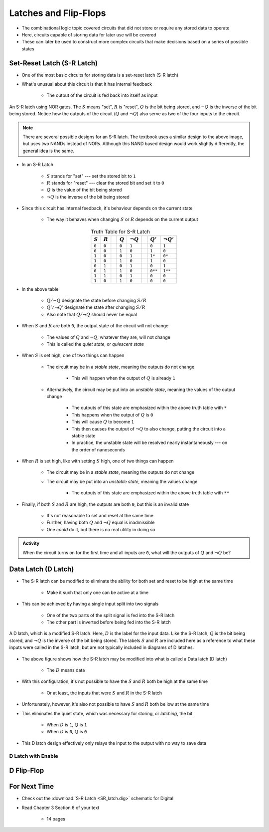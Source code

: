 **********************
Latches and Flip-Flops
**********************

* The combinational logic topic covered circuits that did not store or require any stored data to operate
* Here, circuits capable of storing data for later use will be covered
* These can later be used to construct more complex circuits that make decisions based on a series of possible states



Set-Reset Latch (S-R Latch)
===========================

* One of the most basic circuits for storing data is a set-reset latch (S-R latch)
* What's unusual about this circuit is that it has internal feedback

    * The output of the circuit is fed back into itself as input


.. figure:: SR_latch.png
    :width: 500 px
    :align: center

    An S-R latch using NOR gates. The :math:`S` means "set", :math:`R` is "reset", :math:`Q` is the bit being stored,
    and :math:`\lnot Q` is the inverse of the bit being stored. Notice how the outputs of the circuit (:math:`Q` and
    :math:`\lnot Q`) also serve as two of the four inputs to the circuit.


.. note::

    There are several possible designs for an S-R latch. The textbook uses a similar design to the above image, but
    uses two NANDs instead of NORs. Although this NAND based design would work slightly differently, the general idea 
    is the same.


* In an S-R Latch

    * :math:`S` stands for "set" --- set the stored bit to ``1``
    * :math:`R` stands for  "reset" --- clear the stored bit and set it to ``0``
    * :math:`Q` is the value of the bit being stored
    * :math:`\lnot Q` is the inverse of the bit being stored


* Since this circuit has internal feedback, it's behaviour depends on the current state

    * The way it behaves when changing :math:`S` or :math:`R` depends on the current output

.. list-table:: Truth Table for S-R Latch
    :widths: auto
    :align: center
    :header-rows: 1

    * - :math:`S`
      - :math:`R`
      -
      - :math:`Q`
      - :math:`\lnot Q`
      -
      - :math:`Q'`
      - :math:`\lnot Q'`
    * - ``0``
      - ``0``
      -
      - ``0``
      - ``1``
      -
      - ``0``
      - ``1``
    * - ``0``
      - ``0``
      -
      - ``1``
      - ``0``
      -
      - ``1``
      - ``0``
    * - ``1``
      - ``0``
      -
      - ``0``
      - ``1``
      -
      - ``1*``
      - ``0*``
    * - ``1``
      - ``0``
      -
      - ``1``
      - ``0``
      -
      - ``1``
      - ``0``

    * - ``0``
      - ``1``
      -
      - ``0``
      - ``1``
      -
      - ``0``
      - ``1``
    * - ``0``
      - ``1``
      -
      - ``1``
      - ``0``
      -
      - ``0**``
      - ``1**``
    * - ``1``
      - ``1``
      -
      - ``0``
      - ``1``
      -
      - ``0``
      - ``0``
    * - ``1``
      - ``0``
      -
      - ``1``
      - ``0``
      -
      - ``0``
      - ``0``


* In the above table

    * :math:`Q/\lnot Q` designate the state before changing :math:`S/R`
    * :math:`Q'/\lnot Q'` designate the state after changing :math:`S/R`
    * Also note that :math:`Q/\lnot Q` should never be equal


* When :math:`S` and :math:`R` are both ``0``, the output state of the circuit will not change

    * The values of :math:`Q` and :math:`\lnot Q`, whatever they are, will not change
    * This is called the *quiet state*, or *quiescent state*


* When :math:`S` is set high, one of two things can happen

    * The circuit may be in a *stable state*, meaning the outputs do not change

        * This will happen when the output of :math:`Q` is already ``1``


    * Alternatively, the circuit may be put into an *unstable state*, meaning the values of the output change

        * The outputs of this state are emphasized within the above truth table with ``*``
        * This happens when the output of :math:`Q` is ``0``
        * This will cause :math:`Q` to become ``1``
        * This then causes the output of :math:`\lnot Q` to also change, putting the circuit into a stable state
        * In practice, the unstable state will be resolved nearly instantaneously --- on the order of nanoseconds


* When :math:`R` is set high, like with setting :math:`S` high, one of two things can happen

    * The circuit may be in a *stable state*, meaning the outputs do not change
    * The circuit may be put into an *unstable state*, meaning the values change

        * The outputs of this state are emphasized within the above truth table with ``**``


* Finally, if both :math:`S` and :math:`R` are high, the outputs are both ``0``, but this is an invalid state

    * It's not reasonable to set and reset at the same time
    * Further, having both :math:`Q` and :math:`\lnot Q` equal is inadmissible
    * One *could* do it, but there is no real utility in doing so


.. admonition:: Activity

    When the circuit turns on for the first time and all inputs are ``0``, what will the outputs of :math:`Q` and
    :math:`\lnot Q` be?



Data Latch (D Latch)
====================

* The S-R latch can be modified to eliminate the ability for both set and reset to be high at the same time

    * Make it such that only one can be active at a time


* This can be achieved by having a single input split into two signals

    * One of the two parts of the split signal is fed into the S-R latch
    * The other part is inverted before being fed into the S-R latch


.. figure:: D_latch.png
    :width: 500 px
    :align: center

    A D latch, which is a modified S-R latch. Here, :math:`D` is the label for the input data. Like the S-R latch,
    :math:`Q` is the bit being stored, and :math:`\lnot Q` is the inverse of the bit being stored. The labels
    :math:`S` and :math:`R` are included here as a reference to what these inputs were called in the S-R latch, but
    are not typically included in diagrams of D latches.


* The above figure shows how the S-R latch may be modified into what is called a Data latch (D latch)

    * The :math:`D` means data


* With this configuration, it's not possible to have the :math:`S` and :math:`R` both be high at the same time

    * Or at least, the inputs that were :math:`S` and :math:`R` in the S-R latch


* Unfortunately, however, it's also not possible to have :math:`S` and :math:`R` both be low at the same time
* This eliminates the quiet state, which was necessary for storing, or *latching*, the bit

    * When :math:`D` is ``1``, :math:`Q` is ``1``
    * When :math:`D` is ``0``, :math:`Q` is ``0``


* This D latch design effectively only relays the input to the output with no way to save data


D Latch with Enable
-------------------


D Flip-Flop
===========



For Next Time
=============

* Check out the :download:`S-R Latch <SR_latch.dig>` schematic for Digital
* Read Chapter 3 Section 6 of your text

    * 14 pages